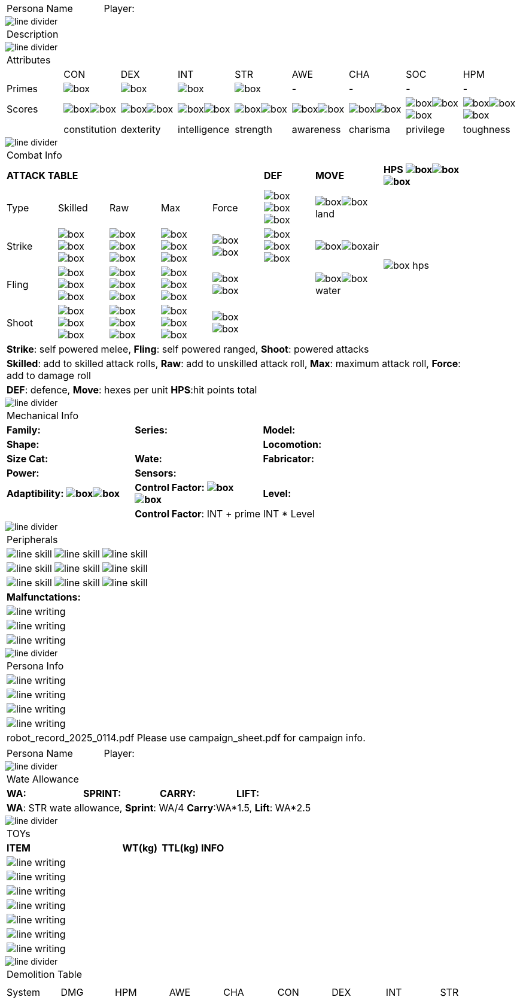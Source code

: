 // requires pdf_theme.yml, line_divider.svg, box.svg, line_skill.svg


[width="100%",cols="<3,<.>1", frame="none", grid ="none",  stripes="none"]
|===
|[.headerbox]#Persona Name#
|Player:
|===

image::styling/line_divider.svg[]

[width="100%",cols="<1,<1", frame="none", grid ="none",  stripes="none"]
|===
2+|[.headerbox]#Description#
|===

image::styling/line_divider.svg[]

[width="100%",cols="9*^",frame="none", grid="none", stripes="none"]
|===

9+<|[.headerbox]#Attributes#

|
|CON
|DEX
|INT
|STR
|AWE
|CHA
|SOC
|HPM

|[.small]#Primes#
|image:styling/box.svg[]
|image:styling/box.svg[]
|image:styling/box.svg[]
|image:styling/box.svg[]
|-
|-
|-
|-

|[.small]#Scores#
|image:styling/box.svg[]image:styling/box.svg[]
|image:styling/box.svg[]image:styling/box.svg[]
|image:styling/box.svg[]image:styling/box.svg[]
|image:styling/box.svg[]image:styling/box.svg[]
|image:styling/box.svg[]image:styling/box.svg[]
|image:styling/box.svg[]image:styling/box.svg[]
|image:styling/box.svg[]image:styling/box.svg[]image:styling/box.svg[]
|image:styling/box.svg[]image:styling/box.svg[]image:styling/box.svg[]

|
|[.small]#constitution#
|[.small]#dexterity#
|[.small]#intelligence#
|[.small]#strength#
|[.small]#awareness#
|[.small]#charisma#
|[.small]#privilege#
|[.small]#toughness#

|===

image::styling/line_divider.svg[]

[width="90%",cols="3,3,3,3,3,3,4,5",frame="none", grid="none" stripes="none"]
|===

8+<|[.headerbox]#Combat Info#

5+s|ATTACK TABLE
s|DEF
s|MOVE
s|HPS image:styling/box.svg[]image:styling/box.svg[]image:styling/box.svg[]

<|Type
<|Skilled
<|Raw
<|Max
|Force
|image:styling/box.svg[]image:styling/box.svg[]image:styling/box.svg[]
|image:styling/box.svg[]image:styling/box.svg[]land
.4+|image:styling/box_hps.svg[]

|Strike
|image:styling/box.svg[]image:styling/box.svg[]image:styling/box.svg[]
|image:styling/box.svg[]image:styling/box.svg[]image:styling/box.svg[]
|image:styling/box.svg[]image:styling/box.svg[]image:styling/box.svg[]
|image:styling/box.svg[]image:styling/box.svg[]
|image:styling/box.svg[]image:styling/box.svg[]image:styling/box.svg[]
|image:styling/box.svg[]image:styling/box.svg[]air

|Fling
|image:styling/box.svg[]image:styling/box.svg[]image:styling/box.svg[]
|image:styling/box.svg[]image:styling/box.svg[]image:styling/box.svg[]
|image:styling/box.svg[]image:styling/box.svg[]image:styling/box.svg[]
|image:styling/box.svg[]image:styling/box.svg[]
|
|image:styling/box.svg[]image:styling/box.svg[]water

|Shoot
|image:styling/box.svg[]image:styling/box.svg[]image:styling/box.svg[]
|image:styling/box.svg[]image:styling/box.svg[]image:styling/box.svg[]
|image:styling/box.svg[]image:styling/box.svg[]image:styling/box.svg[]
|image:styling/box.svg[]image:styling/box.svg[]
|
|

8+<|[.small]#*Strike*: self powered melee, *Fling*: self powered ranged, *Shoot*: powered attacks#
8+<|[.small]#*Skilled*: add to skilled attack rolls, *Raw*: add to unskilled attack roll, *Max*: maximum attack roll, *Force*: add to damage roll#
8+<|[.small]#*DEF*: defence, *Move*: hexes per unit *HPS*:hit points total#

|===

image::styling/line_divider.svg[]

[width="%",cols="1,1,1,1,1,1",frame="none", grid="none" stripes="none"]
|===

6+<|[.headerbox]#Mechanical Info#

2+<s|Family:
2+<s|Series:
2+<s|Model:

4+<s|Shape:
2+<s|Locomotion:


2+<s|Size Cat:
2+<s|Wate:
2+<s|Fabricator:

2+<s|Power:
4+<s|Sensors:

2+<s|Adaptibility: image:styling/box.svg[]image:styling/box.svg[]
2+<s|Control Factor: image:styling/box.svg[]image:styling/box.svg[]
2+<s|Level:

2+|
4+<|[.small]#*Control Factor*: INT + prime INT * Level#

|===

image::styling/line_divider.svg[]

[width="%",cols="1,1,1,1,1,1",frame="none", grid="none" stripes="none"]
|===

6+<|[.headerbox]#Peripherals#

2+|image:styling/line_skill.svg[]
2+|image:styling/line_skill.svg[]
2+|image:styling/line_skill.svg[]

2+|image:styling/line_skill.svg[]
2+|image:styling/line_skill.svg[]
2+|image:styling/line_skill.svg[]

2+|image:styling/line_skill.svg[]
2+|image:styling/line_skill.svg[]
2+|image:styling/line_skill.svg[]

6+<s|Malfunctations:

6+<|image:styling/line_writing.svg[]

6+<|image:styling/line_writing.svg[]

6+<|image:styling/line_writing.svg[]

|===

image::styling/line_divider.svg[]

[width="100%",cols="1,1,1,1,1,1",frame="none", grid="none" stripes="none"]
|===

6+<|[.headerbox]#Persona Info#

6+<|image:styling/line_writing.svg[]

6+<|image:styling/line_writing.svg[]

6+<|image:styling/line_writing.svg[]

6+<|image:styling/line_writing.svg[]

6+^|[.small]#robot_record_2025_0114.pdf Please use campaign_sheet.pdf for campaign info.#



|===

<<<

[width="100%",cols="<3,<.>1", frame="none", grid ="none",  stripes="none"]
|===
|[.headerbox]#Persona Name#
|Player:
|===

image::styling/line_divider.svg[]

[width="100%",cols="4*<", frame="none", grid ="none",  stripes="none"]
|===

4+|[.headerbox]#Wate Allowance#

s|WA:
s|SPRINT:
s|CARRY:
s|LIFT:

4+|[.small]#*WA*: STR wate allowance, *Sprint*: WA/4 *Carry*:WA*1.5, *Lift*: WA*2.5#

|===

image::styling/line_divider.svg[]

[width="100%",cols="<3,<1,<1,<4", frame="none", grid ="none",  stripes="none"]
|===

4+|[.headerbox]#TOYs#

s|ITEM
s|WT(kg)
s|TTL(kg)
s|INFO

4+<|image:styling/line_writing.svg[]

4+<|image:styling/line_writing.svg[]

4+<|image:styling/line_writing.svg[]

4+<|image:styling/line_writing.svg[]

4+<|image:styling/line_writing.svg[]

4+<|image:styling/line_writing.svg[]

4+<|image:styling/line_writing.svg[]

|===

image::styling/line_divider.svg[]

[width="90%",cols="9*^",frame="none", grid="none", stripes="none"]
|===

9+<|[.headerbox]#Demolition Table#
9+<|

|===

[width="95%",cols="9*^",frame="all", grid="all", stripes="none"]
|===

|System
|DMG
|HPM
|AWE
|CHA
|CON
|DEX
|INT
|STR

9*|{nbsp}

9*|{nbsp}

9*|{nbsp}

9*|{nbsp}

9*|{nbsp}

9*|{nbsp}

9*|{nbsp}

9*|{nbsp}

9*|{nbsp}

9*|{nbsp}

9*|{nbsp}

9*|{nbsp}

9*|{nbsp}

9*|{nbsp}

9*|{nbsp}

9*|{nbsp}

9*|{nbsp}

9*|{nbsp}

9*|{nbsp}

9*|{nbsp}

|===


[width="100%",cols="1",frame="none", grid="none" stripes="none"]
|===

|{nbsp}
^|[.small]#robot_record_2025_0114.pdf Please use campaign_sheet.pdf for campaign info.#

|===
